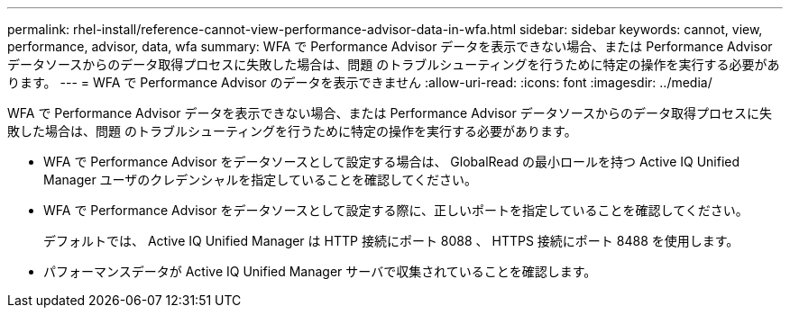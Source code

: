 ---
permalink: rhel-install/reference-cannot-view-performance-advisor-data-in-wfa.html 
sidebar: sidebar 
keywords: cannot, view, performance, advisor, data, wfa 
summary: WFA で Performance Advisor データを表示できない場合、または Performance Advisor データソースからのデータ取得プロセスに失敗した場合は、問題 のトラブルシューティングを行うために特定の操作を実行する必要があります。 
---
= WFA で Performance Advisor のデータを表示できません
:allow-uri-read: 
:icons: font
:imagesdir: ../media/


[role="lead"]
WFA で Performance Advisor データを表示できない場合、または Performance Advisor データソースからのデータ取得プロセスに失敗した場合は、問題 のトラブルシューティングを行うために特定の操作を実行する必要があります。

* WFA で Performance Advisor をデータソースとして設定する場合は、 GlobalRead の最小ロールを持つ Active IQ Unified Manager ユーザのクレデンシャルを指定していることを確認してください。
* WFA で Performance Advisor をデータソースとして設定する際に、正しいポートを指定していることを確認してください。
+
デフォルトでは、 Active IQ Unified Manager は HTTP 接続にポート 8088 、 HTTPS 接続にポート 8488 を使用します。

* パフォーマンスデータが Active IQ Unified Manager サーバで収集されていることを確認します。

